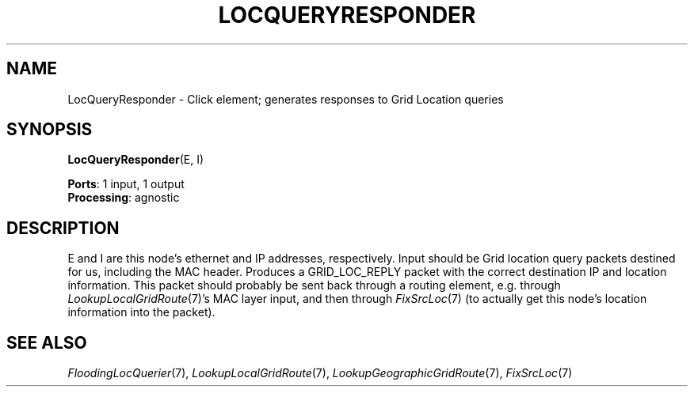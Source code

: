 .\" -*- mode: nroff -*-
.\" Generated by 'click-elem2man' from '../elements/grid/locqueryresponder.hh:4'
.de M
.IR "\\$1" "(\\$2)\\$3"
..
.de RM
.RI "\\$1" "\\$2" "(\\$3)\\$4"
..
.TH "LOCQUERYRESPONDER" 7click "12/Oct/2017" "Click"
.SH "NAME"
LocQueryResponder \- Click element;
generates responses to Grid Location queries
.SH "SYNOPSIS"
\fBLocQueryResponder\fR(E, I)

\fBPorts\fR: 1 input, 1 output
.br
\fBProcessing\fR: agnostic
.br
.SH "DESCRIPTION"
E and I are this node's ethernet and IP addresses, respectively.
Input should be Grid location query packets destined for us,
including the MAC header.  Produces a GRID_LOC_REPLY packet with
the correct destination IP and location information.  This packet
should probably be sent back through a routing element,
e.g. through 
.M LookupLocalGridRoute 7 's
MAC layer input, and then
through 
.M FixSrcLoc 7
(to actually get this node's location information
into the packet).
.PP

.SH "SEE ALSO"
.M FloodingLocQuerier 7 ,
.M LookupLocalGridRoute 7 ,
.M LookupGeographicGridRoute 7 ,
.M FixSrcLoc 7

